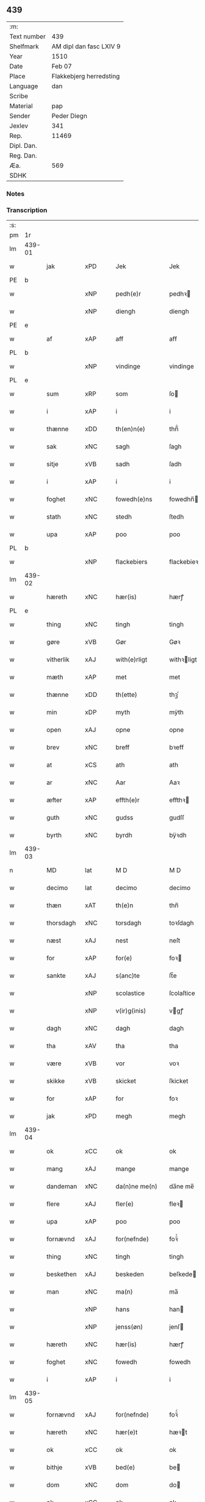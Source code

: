 ** 439
| :m:         |                                 |
| Text number | 439                             |
| Shelfmark   | AM dipl dan fasc LXIV 9         |
| Year        | 1510                            |
| Date        | Feb 07                          |
| Place       | Flakkebjerg herredsting         |
| Language    | dan                             |
| Scribe      |                                 |
| Material    | pap                             |
| Sender      | Peder Diegn                     |
| Jexlev      | 341                             |
| Rep.        | 11469                           |
| Dipl. Dan.  |                                 |
| Reg. Dan.   |                                 |
| Æa.         | 569                             |
| SDHK        |                                 |

*** Notes


*** Transcription
| :s: |        |             |                |   |   |                 |              |   |   |   |   |     |   |   |   |               |
| pm  | 1r     |             |                |   |   |                 |              |   |   |   |   |     |   |   |   |               |
| lm  | 439-01 |             |                |   |   |                 |              |   |   |   |   |     |   |   |   |               |
| w   |        | jak         | xPD            |   |   | Jek             | Jek          |   |   |   |   | dan |   |   |   |        439-01 |
| PE  | b      |             |                |   |   |                 |              |   |   |   |   |     |   |   |   |               |
| w   |        |         | xNP            |   |   | pedh(e)r        | pedhꝛ       |   |   |   |   | dan |   |   |   |        439-01 |
| w   |        |         | xNP            |   |   | diengh          | diengh       |   |   |   |   | dan |   |   |   |        439-01 |
| PE  | e      |             |                |   |   |                 |              |   |   |   |   |     |   |   |   |               |
| w   |        | af          | xAP            |   |   | aff             | aff          |   |   |   |   | dan |   |   |   |        439-01 |
| PL  | b      |             |                |   |   |                 |              |   |   |   |   |     |   |   |   |               |
| w   |        |      | xNP            |   |   | vindinge        | vindinge     |   |   |   |   | dan |   |   |   |        439-01 |
| PL  | e      |             |                |   |   |                 |              |   |   |   |   |     |   |   |   |               |
| w   |        | sum         | xRP            |   |   | som             | ſo          |   |   |   |   | dan |   |   |   |        439-01 |
| w   |        | i           | xAP            |   |   | i               | i            |   |   |   |   | dan |   |   |   |        439-01 |
| w   |        | thænne      | xDD            |   |   | th(en)n(e)      | thn̅ͤ          |   |   |   |   | dan |   |   |   |        439-01 |
| w   |        | sak         | xNC            |   |   | sagh            | ſagh         |   |   |   |   | dan |   |   |   |        439-01 |
| w   |        | sitje | xVB            |   |   | sadh            | ſadh         |   |   |   |   | dan |   |   |   |        439-01 |
| w   |        | i           | xAP            |   |   | i               | i            |   |   |   |   | dan |   |   |   |        439-01 |
| w   |        | foghet     | xNC            |   |   | fowedh(e)ns     | fowedhn̅     |   |   |   |   | dan |   |   |   |        439-01 |
| w   |        | stath       | xNC            |   |   | stedh           | ſtedh        |   |   |   |   | dan |   |   |   |        439-01 |
| w   |        | upa         | xAP            |   |   | poo             | poo          |   |   |   |   | dan |   |   |   |        439-01 |
| PL  | b      |             |                |   |   |                 |              |   |   |   |   |     |   |   |   |               |
| w   |        |   | xNP            |   |   | flackebiers     | flackebieꝛ  |   |   |   |   | dan |   |   |   |        439-01 |
| lm  | 439-02 |             |                |   |   |                 |              |   |   |   |   |     |   |   |   |               |
| w   |        | hæreth       | xNC            |   |   | hær(is)         | hærꝭ         |   |   |   |   | dan |   |   |   |        439-02 |
| PL  | e      |             |                |   |   |                 |              |   |   |   |   |     |   |   |   |               |
| w   |        | thing       | xNC            |   |   | tingh           | tingh        |   |   |   |   | dan |   |   |   |        439-02 |
| w   |        | gøre     | xVB            |   |   | Gør             | Gøꝛ          |   |   |   |   | dan |   |   |   |        439-02 |
| w   |        | vitherlik   | xAJ            |   |   | with(e)rligt    | withꝛligt   |   |   |   |   | dan |   |   |   |        439-02 |
| w   |        | mæth        | xAP            |   |   | met             | met          |   |   |   |   | dan |   |   |   |        439-02 |
| w   |        | thænne      | xDD            |   |   | th(ette)        | thꝫͤ          |   |   |   |   | dan |   |   |   |        439-02 |
| w   |        | min         | xDP            |   |   | myth            | mÿth         |   |   |   |   | dan |   |   |   |        439-02 |
| w   |        | open        | xAJ            |   |   | opne            | opne         |   |   |   |   | dan |   |   |   |        439-02 |
| w   |        | brev        | xNC            |   |   | breff           | bꝛeff        |   |   |   |   | dan |   |   |   |        439-02 |
| w   |        | at          | xCS            |   |   | ath             | ath          |   |   |   |   | dan |   |   |   |        439-02 |
| w   |        | ar          | xNC            |   |   | Aar             | Aaꝛ          |   |   |   |   | dan |   |   |   |        439-02 |
| w   |        | æfter       | xAP            |   |   | effth(e)r       | effthꝛ      |   |   |   |   | dan |   |   |   |        439-02 |
| w   |        | guth        | xNC            |   |   | gudss           | gudſſ        |   |   |   |   | dan |   |   |   |        439-02 |
| w   |        | byrth       | xNC            |   |   | byrdh           | bÿꝛdh        |   |   |   |   | dan |   |   |   |        439-02 |
| lm  | 439-03 |             |                |   |   |                 |              |   |   |   |   |     |   |   |   |               |
| n   |        | MD          | lat            |   |   | M D             | M D          |   |   |   |   | lat |   |   |   |        439-03 |
| w   |        | decimo      | lat            |   |   | decimo          | decimo       |   |   |   |   | lat |   |   |   |        439-03 |
| w   |        | thæn        | xAT            |   |   | th(e)n          | thn̅          |   |   |   |   | dan |   |   |   |        439-03 |
| w   |        | thorsdagh   | xNC            |   |   | torsdagh        | toꝛſdagh     |   |   |   |   | dan |   |   |   |        439-03 |
| w   |        | næst        | xAJ            |   |   | nest            | neſt         |   |   |   |   | dan |   |   |   |        439-03 |
| w   |        | for         | xAP            |   |   | for(e)          | foꝛ         |   |   |   |   | dan |   |   |   |        439-03 |
| w   |        | sankte      | xAJ            |   |   | s(anc)te        | ſt̅e          |   |   |   |   | lat |   |   |   |        439-03 |
| w   |        |    | xNP            |   |   | scolastice      | ſcolaſtice   |   |   |   |   | lat |   |   |   |        439-03 |
| w   |        |      | xNP            |   |   | v(ir)g(inis)    | vgꝭ         |   |   |   |   | lat |   |   |   |        439-03 |
| w   |        | dagh        | xNC            |   |   | dagh            | dagh         |   |   |   |   | dan |   |   |   |        439-03 |
| w   |        | tha         | xAV            |   |   | tha             | tha          |   |   |   |   | dan |   |   |   |        439-03 |
| w   |        | være        | xVB            |   |   | vor             | voꝛ          |   |   |   |   | dan |   |   |   |        439-03 |
| w   |        | skikke      | xVB            |   |   | skicket         | ſkicket      |   |   |   |   | dan |   |   |   |        439-03 |
| w   |        | for         | xAP            |   |   | for             | foꝛ          |   |   |   |   | dan |   |   |   |        439-03 |
| w   |        | jak         | xPD            |   |   | megh            | megh         |   |   |   |   | dan |   |   |   |        439-03 |
| lm  | 439-04 |             |                |   |   |                 |              |   |   |   |   |     |   |   |   |               |
| w   |        | ok          | xCC            |   |   | ok              | ok           |   |   |   |   | dan |   |   |   |        439-04 |
| w   |        | mang        | xAJ            |   |   | mange           | mange        |   |   |   |   | dan |   |   |   |        439-04 |
| w   |        | dandeman    | xNC            |   |   | da(n)ne me(n)   | da̅ne me̅      |   |   |   |   | dan |   |   |   |        439-04 |
| w   |        | flere       | xAJ            |   |   | fler(e)         | fleꝛ        |   |   |   |   | dan |   |   |   |        439-04 |
| w   |        | upa         | xAP            |   |   | poo             | poo          |   |   |   |   | dan |   |   |   |        439-04 |
| w   |        | fornævnd    | xAJ            |   |   | for(nefnde)     | foꝛᷠͤ          |   |   |   |   | dan |   |   |   |        439-04 |
| w   |        | thing       | xNC            |   |   | tingh           | tingh        |   |   |   |   | dan |   |   |   |        439-04 |
| w   |        | beskethen   | xAJ            |   |   | beskeden        | beſkede     |   |   |   |   | dan |   |   |   |        439-04 |
| w   |        | man         | xNC            |   |   | ma(n)           | ma̅           |   |   |   |   | dan |   |   |   |        439-04 |
| w   |        |          | xNP            |   |   | hans            | han         |   |   |   |   | dan |   |   |   |        439-04 |
| w   |        |      | xNP            |   |   | jenss(øn)       | jenſ        |   |   |   |   | dan |   |   |   |        439-04 |
| w   |        | hæreth       | xNC            |   |   | hær(is)         | hærꝭ         |   |   |   |   | dan |   |   |   |        439-04 |
| w   |        | foghet         | xNC            |   |   | fowedh          | fowedh       |   |   |   |   | dan |   |   |   |        439-04 |
| w   |        | i           | xAP            |   |   | i               | i            |   |   |   |   | dan |   |   |   |        439-04 |
| lm  | 439-05 |             |                |   |   |                 |              |   |   |   |   |     |   |   |   |               |
| w   |        | fornævnd    | xAJ            |   |   | for(nefnde)     | foꝛᷠͤ          |   |   |   |   | dan |   |   |   |        439-05 |
| w   |        | hæreth       | xNC            |   |   | hær(e)t         | hæꝛt        |   |   |   |   | dan |   |   |   |        439-05 |
| w   |        | ok          | xCC            |   |   | ok              | ok           |   |   |   |   | dan |   |   |   |        439-05 |
| w   |        | bithje | xVB            |   |   | bed(e)          | be          |   |   |   |   | dan |   |   |   |        439-05 |
| w   |        | dom         | xNC            |   |   | dom             | do          |   |   |   |   | dan |   |   |   |        439-05 |
| w   |        | ok          | xCC            |   |   | ok              | ok           |   |   |   |   | dan |   |   |   |        439-05 |
| w   |        | ræt         | xAJ            |   |   | r(e)th          | ꝛth         |   |   |   |   | dan |   |   |   |        439-05 |
| w   |        | yver        | xAP            |   |   | ow(e)r          | owꝛ         |   |   |   |   | dan |   |   |   |        439-05 |
| w   |        | en          | xPD            |   |   | en              | e           |   |   |   |   | dan |   |   |   |        439-05 |
| w   |        | af          | xAP            |   |   | aff             | aff          |   |   |   |   | dan |   |   |   |        439-05 |
| w   |        | sankte      | xAJ            |   |   | s(anc)te        | ſt̅e          |   |   |   |   | dan |   |   |   |        439-05 |
| w   |        |         | xNP            |   |   | klare           | klaꝛe        |   |   |   |   | dan |   |   |   |        439-05 |
| w   |        | kloster   | xNC            |   |   | klosth(e)rs     | kloſthꝛ    |   |   |   |   | dan |   |   |   |        439-05 |
| w   |        | thjanere     | xNC            |   |   | tyæner(e)       | tÿæneꝛ      |   |   |   |   | dan |   |   |   |        439-05 |
| w   |        | af          | xAP            |   |   | aff             | aff          |   |   |   |   | dan |   |   |   |        439-05 |
| PL  | b      |             |                |   |   |                 |              |   |   |   |   |     |   |   |   |               |
| w   |        |      | xNP            |   |   | roskille        | ꝛoſkille     |   |   |   |   | dan |   |   |   |        439-05 |
| PL  | e      |             |                |   |   |                 |              |   |   |   |   |     |   |   |   |               |
| w   |        | sum         | xRP            |   |   | som             | ſo          |   |   |   |   | dan |   |   |   |        439-05 |
| lm  | 439-06 |             |                |   |   |                 |              |   |   |   |   |     |   |   |   |               |
| w   |        | være         | xVB            |   |   | ⸍vor⸌           | ⸍voꝛ⸌        |   |   |   |   | dan |   |   |   |        439-06 |
| PE  | b      |             |                |   |   |                 |              |   |   |   |   |     |   |   |   |               |
| w   |        |           | xNP            |   |   | jep             | jep          |   |   |   |   | dan |   |   |   |        439-06 |
| w   |        |     | xNP            |   |   | lawr(e)ss(øn)   | lawꝛſ      |   |   |   |   | dan |   |   |   |        439-06 |
| PE  | e      |             |                |   |   |                 |              |   |   |   |   |     |   |   |   |               |
| w   |        | af          | xAP            |   |   | aff             | aff          |   |   |   |   | dan |   |   |   |        439-06 |
| PL  | b      |             |                |   |   |                 |              |   |   |   |   |     |   |   |   |               |
| w   |        |       | xNP            |   |   | snesløff        | ſneſløff     |   |   |   |   | dan |   |   |   |        439-06 |
| PL  | e      |             |                |   |   |                 |              |   |   |   |   |     |   |   |   |               |
| w   |        | for   | xAP            |   |   | for             | foꝛ          |   |   |   |   | dan |   |   |   |        439-06 |
| su  | b      |             |                |   |   |                 |              |   |   |   |   |     |   |   |   |               |
| w   |        | for         | xAP            |   |   | for             | foꝛ          |   |   |   |   | dan |   |   |   |        439-06 |
| su  | e      |             |                |   |   |                 |              |   |   |   |   |     |   |   |   |               |
| w   |        | sakefal     | xNC            |   |   | sagefal         | ſagefal      |   |   |   |   | dan |   |   |   |        439-06 |
| w   |        |             |                |   |   | ⸠s⸡             | ⸠ſ⸡          |   |   |   |   | dan |   |   |   |        439-06 |
| w   |        | upa        | xAP            |   |   | poo             | poo          |   |   |   |   | dan |   |   |   |        439-06 |
| w   |        | var        | xDP            |   |   | vor             | voꝛ          |   |   |   |   | dan |   |   |   |        439-06 |
| w   |        | nathigh      | xAJ            |   |   | naadige         | naadige      |   |   |   |   | dan |   |   |   |        439-06 |
| w   |        | hærre       | xNC            |   |   | h(er)r(e)s      | h̅ꝛ         |   |   |   |   | dan |   |   |   |        439-06 |
| w   |        | vægh        | xNC            |   |   | wegne           | wegne        |   |   |   |   | dan |   |   |   |        439-06 |
| w   |        | for         | xAP            |   |   | for             | foꝛ          |   |   |   |   | dan |   |   |   |        439-06 |
| w   |        | en          | xAT            |   |   | en              | e           |   |   |   |   | dan |   |   |   |        439-06 |
| w   |        | føghe       | xAJ            |   |   | føwe            | føwe         |   |   |   |   | dan |   |   |   |        439-06 |
| w   |        | sak         | xNC            |   |   | sagh            | ſagh         |   |   |   |   | dan |   |   |   |        439-06 |
| w   |        | ok          | xCC            |   |   | ok              | ok           |   |   |   |   | dan |   |   |   |        439-06 |
| w   |        | brute      | xNC            |   |   | brw¦de          | bꝛw¦de       |   |   |   |   | dan |   |   |   | 439-06—439-07 |
| w   |        | hvilik      | xPD            |   |   | hwilket         | hwilket      |   |   |   |   | dan |   |   |   |        439-07 |
| w   |        | beskethen   | xAJ            |   |   | beskedh(e)n     | beſkedhn̅     |   |   |   |   | dan |   |   |   |        439-07 |
| w   |        | man         | xPD            |   |   | ma(n)           | ma̅           |   |   |   |   | dan |   |   |   |        439-07 |
| PE  | b      |             |                |   |   |                 |              |   |   |   |   |     |   |   |   |               |
| w   |        |         | xNP            |   |   | lasse           | laſſe        |   |   |   |   | dan |   |   |   |        439-07 |
| w   |        |   | xNP            |   |   | morth(e)nss(øn) | moꝛthn̅ſ     |   |   |   |   | dan |   |   |   |        439-07 |
| PE  | e      |             |                |   |   |                 |              |   |   |   |   |     |   |   |   |               |
| w   |        | af          | xAP            |   |   | aff             | aff          |   |   |   |   | dan |   |   |   |        439-07 |
| PL  | b      |             |                |   |   |                 |              |   |   |   |   |     |   |   |   |               |
| w   |        |       | xNP            |   |   | snesløff        | ſneſløff     |   |   |   |   | dan |   |   |   |        439-07 |
| PL  | e      |             |                |   |   |                 |              |   |   |   |   |     |   |   |   |               |
| w   |        | være        | xVB            |   |   | vor             | voꝛ          |   |   |   |   | dan |   |   |   |        439-07 |
| w   |        | hær       | xAV            |   |   | h(er)           | h̅            |   |   |   |   | dan |   |   |   |        439-07 |
| w   |        | til         | xAP            |   |   | tiil            | tiil         |   |   |   |   | dan |   |   |   |        439-07 |
| w   |        | thing      | xNC            |   |   | tinge           | tinge        |   |   |   |   | dan |   |   |   |        439-07 |
| w   |        | mæth        | xAP            |   |   | met             | met          |   |   |   |   | dan |   |   |   |        439-07 |
| w   |        | thæn        | xAT            |   |   | the             | the          |   |   |   |   | dan |   |   |   |        439-07 |
| w   |        | goth        | xAJ            |   |   | gode            | gode         |   |   |   |   | dan |   |   |   |        439-07 |
| lm  | 439-08 |             |                |   |   |                 |              |   |   |   |   |     |   |   |   |               |
| w   |        | hetherlik   | xAJ            |   |   | hedh(e)rlige    | hedhꝛlige   |   |   |   |   | dan |   |   |   |        439-08 |
| w   |        | jungfrue  | xNC            |   |   | jomf⸠0⸡rwers    | jomf⸠0⸡ꝛweꝛ |   |   |   |   | dan |   |   |   |        439-08 |
| w   |        | privilege  | xNC            |   |   | p(ri)uileger    | p̅uilegeꝛ     |   |   |   |   | dan |   |   |   |        439-08 |
| w   |        | ok          | xCC            |   |   | ok              | ok           |   |   |   |   | dan |   |   |   |        439-08 |
| w   |        | frihet    | xNC            |   |   | friihedh(e)r    | fꝛiihedhꝛ   |   |   |   |   | dan |   |   |   |        439-08 |
| w   |        | sum         | xRP            |   |   | som             | ſo          |   |   |   |   | dan |   |   |   |        439-08 |
| w   |        | thæn        | xPD            |   |   | th(e)m          | thm̅          |   |   |   |   | dan |   |   |   |        439-08 |
| w   |        | uti         | xAP            |   |   | wdi             | wdi          |   |   |   |   | dan |   |   |   |        439-08 |
| w   |        | fornævnd    | xAJ            |   |   | for(nefnde)     | foꝛᷠͤ          |   |   |   |   | dan |   |   |   |        439-08 |
| w   |        | kloster     | xNC            |   |   | klosth(e)r      | kloſthꝛ     |   |   |   |   | dan |   |   |   |        439-08 |
| w   |        | nathelik    | xAJ            |   |   | naadelige       | naadelige    |   |   |   |   | dan |   |   |   |        439-08 |
| w   |        | give      | xVB            |   |   | giffne          | giffne       |   |   |   |   | dan |   |   |   |        439-08 |
| lm  | 439-09 |             |                |   |   |                 |              |   |   |   |   |     |   |   |   |               |
| w   |        | være         | xVB            |   |   | ær(e)           | æꝛ          |   |   |   |   | dan |   |   |   |        439-09 |
| w   |        | af          | xAP            |   |   | aff             | aff          |   |   |   |   | dan |   |   |   |        439-09 |
| w   |        | værthigh      | xAJ            |   |   | verdige         | veꝛdige      |   |   |   |   | dan |   |   |   |        439-09 |
| w   |        | pave        | xNC            |   |   | pawer           | paweꝛ        |   |   |   |   | dan |   |   |   |        439-09 |
| w   |        | i           | xAP            |   |   | i               | i            |   |   |   |   | dan |   |   |   |        439-09 |
| PL  | b      |             |                |   |   |                 |              |   |   |   |   |     |   |   |   |               |
| w   |        |           | xNP            |   |   | rom             | ꝛo          |   |   |   |   | dan |   |   |   |        439-09 |
| PL  | e      |             |                |   |   |                 |              |   |   |   |   |     |   |   |   |               |
| w   |        | ok          | xCC            |   |   | ok              | ok           |   |   |   |   | dan |   |   |   |        439-09 |
| w   |        | kunung      | xNC            |   |   | konger          | kongeꝛ       |   |   |   |   | dan |   |   |   |        439-09 |
| w   |        | i           | xAP            |   |   | i               | i            |   |   |   |   | dan |   |   |   |        439-09 |
| PL  | b      |             |                |   |   |                 |              |   |   |   |   |     |   |   |   |               |
| w   |        |       | xNP            |   |   | da(n)mark       | da̅maꝛk       |   |   |   |   | dan |   |   |   |        439-09 |
| PL  | e      |             |                |   |   |                 |              |   |   |   |   |     |   |   |   |               |
| w   |        | ok          | xCC            |   |   | ok              | ok           |   |   |   |   | dan |   |   |   |        439-09 |
| w   |        | æfter       | xAP            |   |   | effth(e)r       | effthꝛ      |   |   |   |   | dan |   |   |   |        439-09 |
| w   |        | thæn        | xAT            |   |   | the             | the          |   |   |   |   | dan |   |   |   |        439-09 |
| w   |        | same  | xAJ            |   |   | sa(m)me         | ſa̅me         |   |   |   |   | dan |   |   |   |        439-09 |
| w   |        | frihet   | xNC            |   |   | friihedh(e)r    | fꝛiihedhꝛ   |   |   |   |   | dan |   |   |   |        439-09 |
| lm  | 439-10 |             |                |   |   |                 |              |   |   |   |   |     |   |   |   |               |
| w   |        | sum         | xRP            |   |   | som             | ſo          |   |   |   |   | dan |   |   |   |        439-10 |
| w   |        | thæn      | xAT            |   |   | the             | the          |   |   |   |   | dan |   |   |   |        439-10 |
| w   |        | goth        | xAJ            |   |   | gode            | gode         |   |   |   |   | dan |   |   |   |        439-10 |
| w   |        | jungfrue    | xNC            |   |   | jomfrwer        | jomfꝛweꝛ     |   |   |   |   | dan |   |   |   |        439-10 |
| w   |        | have        | xVB            |   |   | haffue          | haffue       |   |   |   |   | dan |   |   |   |        439-10 |
| w   |        | yver        | xAP            |   |   | ow(e)r          | owꝛ         |   |   |   |   | dan |   |   |   |        439-10 |
| w   |        | thæn        | xPD            |   |   | ther(is)        | theꝛꝭ        |   |   |   |   | dan |   |   |   |        439-10 |
| w   |        | eghen        | xAJ            |   |   | eynæ            | eÿnæ         |   |   |   |   | dan |   |   |   |        439-10 |
| w   |        | thjanere     | xNC            |   |   | tyæner(e)       | tÿæneꝛ      |   |   |   |   | dan |   |   |   |        439-10 |
| w   |        | tha         | xAV            |   |   | tha             | tha          |   |   |   |   | dan |   |   |   |        439-10 |
| w   |        | finne        | xVB            |   |   | fans            | fan         |   |   |   |   | dan |   |   |   |        439-10 |
| w   |        | fornævnd    | xAJ            |   |   | for(nefnde)     | foꝛᷠͤ          |   |   |   |   | dan |   |   |   |        439-10 |
| PE  | b      |             |                |   |   |                 |              |   |   |   |   |     |   |   |   |               |
| w   |        |          | xNP            |   |   | jep             | jep          |   |   |   |   | dan |   |   |   |        439-10 |
| w   |        |    | xNP            |   |   | lawr(e)ss(øn)   | lawꝛſ      |   |   |   |   | dan |   |   |   |        439-10 |
| PE  | e      |             |                |   |   |                 |              |   |   |   |   |     |   |   |   |               |
| lm  | 439-11 |             |                |   |   |                 |              |   |   |   |   |     |   |   |   |               |
| w   |        | kvit       | xAJ            |   |   | quith           | quith        |   |   |   |   | dan |   |   |   |        439-11 |
| w   |        | fore         | xAV            |   |   | for(e)          | foꝛ         |   |   |   |   | dan |   |   |   |        439-11 |
| w   |        | af          | xAP            |   |   | aff             | aff          |   |   |   |   | dan |   |   |   |        439-11 |
| w   |        | kunung      | xNC            |   |   | konghss         | konghſſ      |   |   |   |   | dan |   |   |   |        439-11 |
| w   |        | foghet        | xNC            |   |   | fowede          | fowede       |   |   |   |   | dan |   |   |   |        439-11 |
| w   |        | man         | xNC            |   |   | men             | me          |   |   |   |   | dan |   |   |   |        439-11 |
| w   |        | hva         | xPD            |   |   | hwat            | hwat         |   |   |   |   | dan |   |   |   |        439-11 |
| w   |        | del         | xNC            |   |   | deel            | deel         |   |   |   |   | dan |   |   |   |        439-11 |
| w   |        | sum         | xRP            |   |   | som             | ſo          |   |   |   |   | dan |   |   |   |        439-11 |
| w   |        | han         | xPD            |   |   | ha(n)           | ha̅           |   |   |   |   | dan |   |   |   |        439-11 |
| w   |        | være        | xVB            |   |   | vor             | voꝛ          |   |   |   |   | dan |   |   |   |        439-11 |
| w   |        |          | XX            |   |   | fwllen          | fwlle       |   |   |   |   | dan |   |   |   |        439-11 |
| w   |        | fore         | xAV            |   |   | for(e)          | foꝛ         |   |   |   |   | dan |   |   |   |        439-11 |
| w   |        | uti         | xAP            |   |   | wti             | wti          |   |   |   |   | dan |   |   |   |        439-11 |
| w   |        | thæn        | xAT            |   |   | th(e)n          | thn̅          |   |   |   |   | dan |   |   |   |        439-11 |
| w   |        | sak         | xNC            |   |   | sagh            | ſagh         |   |   |   |   | dan |   |   |   |        439-11 |
| w   |        | thæt        | xCS            |   |   | th(et)          | thꝫ          |   |   |   |   | dan |   |   |   |        439-11 |
| lm  | 439-12 |             |                |   |   |                 |              |   |   |   |   |     |   |   |   |               |
| w   |        | finne        | xVB            |   |   | fanss           | fanſſ        |   |   |   |   | dan |   |   |   |        439-12 |
| w   |        | thæn        | xAT            |   |   | th(e)n          | thn̅          |   |   |   |   | dan |   |   |   |        439-12 |
| w   |        | goth       | xAJ            |   |   | gode            | gode         |   |   |   |   | dan |   |   |   |        439-12 |
| w   |        | jungfrue    | xNC            |   |   | jomfrw          | jomfꝛw       |   |   |   |   | dan |   |   |   |        439-12 |
| w   |        | til         | xAV            |   |   | tiil            | tiil         |   |   |   |   | dan |   |   |   |        439-12 |
| w   |        | sum         | xRP            |   |   | som             | ſo          |   |   |   |   | dan |   |   |   |        439-12 |
| w   |        | abbetisse    | xNC            |   |   | abedisse        | abediſſe     |   |   |   |   | dan |   |   |   |        439-12 |
| w   |        | være         | xVB            |   |   | er              | eꝛ           |   |   |   |   | dan |   |   |   |        439-12 |
| w   |        | uti         | xAP            |   |   | wti             | wti          |   |   |   |   | dan |   |   |   |        439-12 |
| w   |        | fornævnd    | xAJ            |   |   | for(nefnde)     | foꝛᷠͤ          |   |   |   |   | dan |   |   |   |        439-12 |
| w   |        |        | xNP            |   |   | klar(e)         | klaꝛ        |   |   |   |   | dan |   |   |   |        439-12 |
| w   |        | kloster     | xNC            |   |   | klosth(e)r      | kloſthꝛ     |   |   |   |   | dan |   |   |   |        439-12 |
| w   |        | til         | xAP            |   |   | Tiil            | Tiil         |   |   |   |   | dan |   |   |   |        439-12 |
| w   |        | vitnesbyrth | xNC            |   |   | vitnesbyrdh     | vitneſbÿꝛdh  |   |   |   |   | dan |   |   |   |        439-12 |
| w   |        | at          | xCS            |   |   | ath             | ath          |   |   |   |   | dan |   |   |   |        439-12 |
| lm  | 439-13 |             |                |   |   |                 |              |   |   |   |   |     |   |   |   |               |
| w   |        | sva         | xAV            |   |   | saa             | ſaa          |   |   |   |   | dan |   |   |   |        439-13 |
| w   |        | være         | xVB            |   |   | er              | eꝛ           |   |   |   |   | dan |   |   |   |        439-13 |
| w   |        | i           | xAP            |   |   | i               | i            |   |   |   |   | dan |   |   |   |        439-13 |
| w   |        |      | XX            |   |   | sanigh(e)n      | ſanighn̅      |   |   |   |   | dan |   |   |   |        439-13 |
| w   |        | thæn        | xPD            |   |   | th(et)          | thꝫ          |   |   |   |   | dan |   |   |   |        439-13 |
| w   |        | vitne      | xVB            |   |   | vitner          | vitneꝛ       |   |   |   |   | dan |   |   |   |        439-13 |
| w   |        | jak         | xPD            |   |   | jek             | jek          |   |   |   |   | dan |   |   |   |        439-13 |
| w   |        | mæth        | xAP            |   |   | met             | met          |   |   |   |   | dan |   |   |   |        439-13 |
| w   |        | min        | xDP            |   |   | myth            | mÿth         |   |   |   |   | dan |   |   |   |        439-13 |
| w   |        | insighle     | xNC            |   |   | jnceyle         | jnceÿle      |   |   |   |   | dan |   |   |   |        439-13 |
| w   |        | thrykje   | xVB            |   |   | tryckend(e)     | tꝛÿcken     |   |   |   |   | dan |   |   |   |        439-13 |
| w   |        | næthen      | xAV            |   |   | nædh(e)n        | nædhn̅        |   |   |   |   | dan |   |   |   |        439-13 |
| w   |        | upa         | xAP            |   |   | poo             | poo          |   |   |   |   | dan |   |   |   |        439-13 |
| w   |        | thænne      | xDD            |   |   | th(ette)        | thꝫͤ          |   |   |   |   | dan |   |   |   |        439-13 |
| w   |        | brev        | xNC            |   |   | breff           | bꝛeff        |   |   |   |   | dan |   |   |   |        439-13 |
| lm  | 439-14 |             |                |   |   |                 |              |   |   |   |   |     |   |   |   |               |
| w   |        | datum       | lat            |   |   | Dat(um)         | Datꝭ         |   |   |   |   | lat |   |   |   |        439-14 |
| w   |        | anno        | lat            |   |   | Anno            | Anno         |   |   |   |   | lat |   |   |   |        439-14 |
| w   |        | die         | lat            |   |   | die             | die          |   |   |   |   | lat |   |   |   |        439-14 |
| w   |        | et          | lat            |   |   | (et)            |             |   |   |   |   | lat |   |   |   |        439-14 |
| w   |        | loco        | lat            |   |   | loco            | loco         |   |   |   |   | lat |   |   |   |        439-14 |
| w   |        | ut          | lat            |   |   | ut              | ut           |   |   |   |   | lat |   |   |   |        439-14 |
| w   |        | supra       | lat            |   |   | Sup(ra)         | upᷓ          |   |   |   |   | lat |   |   |   |        439-14 |
| :e: |        |             |                |   |   |                 |              |   |   |   |   |     |   |   |   |               |


